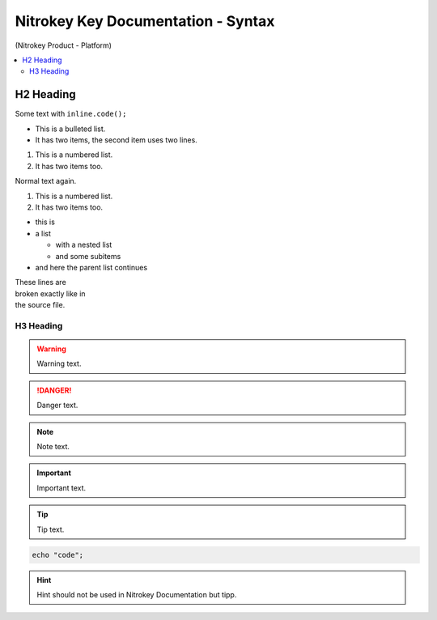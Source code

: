 Nitrokey Key Documentation - Syntax
===================================
.. container:: product_platform_heading

  (Nitrokey Product - Platform)

.. contents:: :local:


H2 Heading
----------


Some text with ``inline.code();``

* This is a bulleted list.
* It has two items, the second
  item uses two lines.

1. This is a numbered list.
2. It has two items too.

Normal text again.

#. This is a numbered list.
#. It has two items too.

* this is
* a list

  * with a nested list
  * and some subitems

* and here the parent list continues 

| These lines are
| broken exactly like in
| the source file.

H3 Heading
^^^^^^^^^^


.. warning::

   Warning text.

.. danger::

   Danger text.

.. note::

   Note text.

.. important::

   Important text.

.. tip::

   Tip text.


.. code-block:: bash

   echo "code";

.. hint::

   Hint should not be used in Nitrokey Documentation but tipp.


